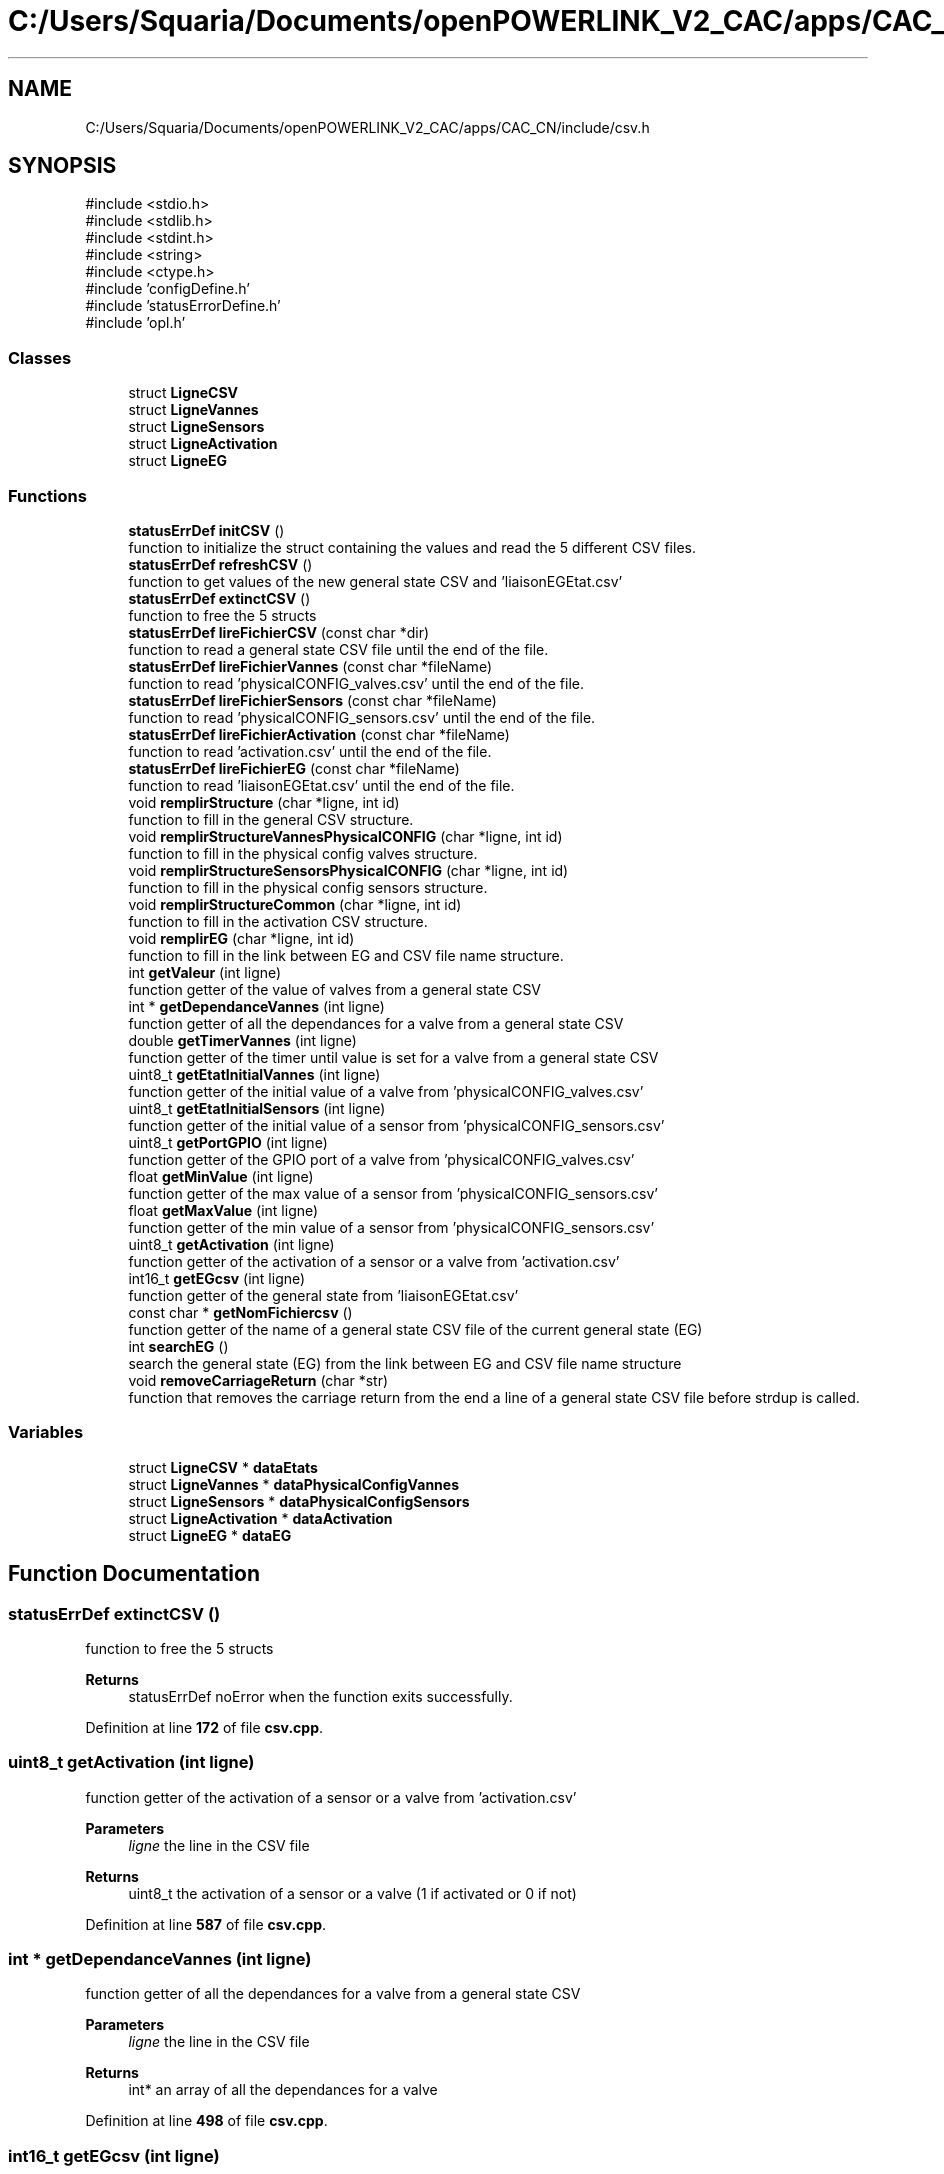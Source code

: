 .TH "C:/Users/Squaria/Documents/openPOWERLINK_V2_CAC/apps/CAC_CN/include/csv.h" 3 "Version 1.1" "CAC_CN" \" -*- nroff -*-
.ad l
.nh
.SH NAME
C:/Users/Squaria/Documents/openPOWERLINK_V2_CAC/apps/CAC_CN/include/csv.h
.SH SYNOPSIS
.br
.PP
\fR#include <stdio\&.h>\fP
.br
\fR#include <stdlib\&.h>\fP
.br
\fR#include <stdint\&.h>\fP
.br
\fR#include <string>\fP
.br
\fR#include <ctype\&.h>\fP
.br
\fR#include 'configDefine\&.h'\fP
.br
\fR#include 'statusErrorDefine\&.h'\fP
.br
\fR#include 'opl\&.h'\fP
.br

.SS "Classes"

.in +1c
.ti -1c
.RI "struct \fBLigneCSV\fP"
.br
.ti -1c
.RI "struct \fBLigneVannes\fP"
.br
.ti -1c
.RI "struct \fBLigneSensors\fP"
.br
.ti -1c
.RI "struct \fBLigneActivation\fP"
.br
.ti -1c
.RI "struct \fBLigneEG\fP"
.br
.in -1c
.SS "Functions"

.in +1c
.ti -1c
.RI "\fBstatusErrDef\fP \fBinitCSV\fP ()"
.br
.RI "function to initialize the struct containing the values and read the 5 different CSV files\&. "
.ti -1c
.RI "\fBstatusErrDef\fP \fBrefreshCSV\fP ()"
.br
.RI "function to get values of the new general state CSV and 'liaisonEGEtat\&.csv' "
.ti -1c
.RI "\fBstatusErrDef\fP \fBextinctCSV\fP ()"
.br
.RI "function to free the 5 structs "
.ti -1c
.RI "\fBstatusErrDef\fP \fBlireFichierCSV\fP (const char *dir)"
.br
.RI "function to read a general state CSV file until the end of the file\&. "
.ti -1c
.RI "\fBstatusErrDef\fP \fBlireFichierVannes\fP (const char *fileName)"
.br
.RI "function to read 'physicalCONFIG_valves\&.csv' until the end of the file\&. "
.ti -1c
.RI "\fBstatusErrDef\fP \fBlireFichierSensors\fP (const char *fileName)"
.br
.RI "function to read 'physicalCONFIG_sensors\&.csv' until the end of the file\&. "
.ti -1c
.RI "\fBstatusErrDef\fP \fBlireFichierActivation\fP (const char *fileName)"
.br
.RI "function to read 'activation\&.csv' until the end of the file\&. "
.ti -1c
.RI "\fBstatusErrDef\fP \fBlireFichierEG\fP (const char *fileName)"
.br
.RI "function to read 'liaisonEGEtat\&.csv' until the end of the file\&. "
.ti -1c
.RI "void \fBremplirStructure\fP (char *ligne, int id)"
.br
.RI "function to fill in the general CSV structure\&. "
.ti -1c
.RI "void \fBremplirStructureVannesPhysicalCONFIG\fP (char *ligne, int id)"
.br
.RI "function to fill in the physical config valves structure\&. "
.ti -1c
.RI "void \fBremplirStructureSensorsPhysicalCONFIG\fP (char *ligne, int id)"
.br
.RI "function to fill in the physical config sensors structure\&. "
.ti -1c
.RI "void \fBremplirStructureCommon\fP (char *ligne, int id)"
.br
.RI "function to fill in the activation CSV structure\&. "
.ti -1c
.RI "void \fBremplirEG\fP (char *ligne, int id)"
.br
.RI "function to fill in the link between EG and CSV file name structure\&. "
.ti -1c
.RI "int \fBgetValeur\fP (int ligne)"
.br
.RI "function getter of the value of valves from a general state CSV "
.ti -1c
.RI "int * \fBgetDependanceVannes\fP (int ligne)"
.br
.RI "function getter of all the dependances for a valve from a general state CSV "
.ti -1c
.RI "double \fBgetTimerVannes\fP (int ligne)"
.br
.RI "function getter of the timer until value is set for a valve from a general state CSV "
.ti -1c
.RI "uint8_t \fBgetEtatInitialVannes\fP (int ligne)"
.br
.RI "function getter of the initial value of a valve from 'physicalCONFIG_valves\&.csv' "
.ti -1c
.RI "uint8_t \fBgetEtatInitialSensors\fP (int ligne)"
.br
.RI "function getter of the initial value of a sensor from 'physicalCONFIG_sensors\&.csv' "
.ti -1c
.RI "uint8_t \fBgetPortGPIO\fP (int ligne)"
.br
.RI "function getter of the GPIO port of a valve from 'physicalCONFIG_valves\&.csv' "
.ti -1c
.RI "float \fBgetMinValue\fP (int ligne)"
.br
.RI "function getter of the max value of a sensor from 'physicalCONFIG_sensors\&.csv' "
.ti -1c
.RI "float \fBgetMaxValue\fP (int ligne)"
.br
.RI "function getter of the min value of a sensor from 'physicalCONFIG_sensors\&.csv' "
.ti -1c
.RI "uint8_t \fBgetActivation\fP (int ligne)"
.br
.RI "function getter of the activation of a sensor or a valve from 'activation\&.csv' "
.ti -1c
.RI "int16_t \fBgetEGcsv\fP (int ligne)"
.br
.RI "function getter of the general state from 'liaisonEGEtat\&.csv' "
.ti -1c
.RI "const char * \fBgetNomFichiercsv\fP ()"
.br
.RI "function getter of the name of a general state CSV file of the current general state (EG) "
.ti -1c
.RI "int \fBsearchEG\fP ()"
.br
.RI "search the general state (EG) from the link between EG and CSV file name structure "
.ti -1c
.RI "void \fBremoveCarriageReturn\fP (char *str)"
.br
.RI "function that removes the carriage return from the end a line of a general state CSV file before strdup is called\&. "
.in -1c
.SS "Variables"

.in +1c
.ti -1c
.RI "struct \fBLigneCSV\fP * \fBdataEtats\fP"
.br
.ti -1c
.RI "struct \fBLigneVannes\fP * \fBdataPhysicalConfigVannes\fP"
.br
.ti -1c
.RI "struct \fBLigneSensors\fP * \fBdataPhysicalConfigSensors\fP"
.br
.ti -1c
.RI "struct \fBLigneActivation\fP * \fBdataActivation\fP"
.br
.ti -1c
.RI "struct \fBLigneEG\fP * \fBdataEG\fP"
.br
.in -1c
.SH "Function Documentation"
.PP 
.SS "\fBstatusErrDef\fP extinctCSV ()"

.PP
function to free the 5 structs 
.PP
\fBReturns\fP
.RS 4
statusErrDef noError when the function exits successfully\&. 
.RE
.PP

.PP
Definition at line \fB172\fP of file \fBcsv\&.cpp\fP\&.
.SS "uint8_t getActivation (int ligne)"

.PP
function getter of the activation of a sensor or a valve from 'activation\&.csv' 
.PP
\fBParameters\fP
.RS 4
\fIligne\fP the line in the CSV file 
.RE
.PP
\fBReturns\fP
.RS 4
uint8_t the activation of a sensor or a valve (1 if activated or 0 if not) 
.RE
.PP

.PP
Definition at line \fB587\fP of file \fBcsv\&.cpp\fP\&.
.SS "int * getDependanceVannes (int ligne)"

.PP
function getter of all the dependances for a valve from a general state CSV 
.PP
\fBParameters\fP
.RS 4
\fIligne\fP the line in the CSV file 
.RE
.PP
\fBReturns\fP
.RS 4
int* an array of all the dependances for a valve 
.RE
.PP

.PP
Definition at line \fB498\fP of file \fBcsv\&.cpp\fP\&.
.SS "int16_t getEGcsv (int ligne)"

.PP
function getter of the general state from 'liaisonEGEtat\&.csv' 
.PP
\fBParameters\fP
.RS 4
\fIligne\fP the line in the CSV file 
.RE
.PP
\fBReturns\fP
.RS 4
uint16_t the value of the general state of a specific line 
.RE
.PP

.PP
Definition at line \fB598\fP of file \fBcsv\&.cpp\fP\&.
.SS "uint8_t getEtatInitialSensors (int ligne)"

.PP
function getter of the initial value of a sensor from 'physicalCONFIG_sensors\&.csv' 
.PP
\fBParameters\fP
.RS 4
\fIligne\fP the line in the CSV file 
.RE
.PP
\fBReturns\fP
.RS 4
uint8_t the initial value of the sensor 
.RE
.PP

.PP
Definition at line \fB543\fP of file \fBcsv\&.cpp\fP\&.
.SS "uint8_t getEtatInitialVannes (int ligne)"

.PP
function getter of the initial value of a valve from 'physicalCONFIG_valves\&.csv' 
.PP
\fBParameters\fP
.RS 4
\fIligne\fP the line in the CSV file 
.RE
.PP
\fBReturns\fP
.RS 4
uint8_t the initial value of the valve 
.RE
.PP

.PP
Definition at line \fB532\fP of file \fBcsv\&.cpp\fP\&.
.SS "float getMaxValue (int ligne)"

.PP
function getter of the min value of a sensor from 'physicalCONFIG_sensors\&.csv' 
.PP
\fBParameters\fP
.RS 4
\fIligne\fP the line in the CSV file 
.RE
.PP
\fBReturns\fP
.RS 4
uint8_t the min value of the sensor 
.RE
.PP

.PP
Definition at line \fB576\fP of file \fBcsv\&.cpp\fP\&.
.SS "float getMinValue (int ligne)"

.PP
function getter of the max value of a sensor from 'physicalCONFIG_sensors\&.csv' 
.PP
\fBParameters\fP
.RS 4
\fIligne\fP the line in the CSV file 
.RE
.PP
\fBReturns\fP
.RS 4
uint8_t the max value of the sensor 
.RE
.PP

.PP
Definition at line \fB565\fP of file \fBcsv\&.cpp\fP\&.
.SS "const char * getNomFichiercsv ()"

.PP
function getter of the name of a general state CSV file of the current general state (EG) 
.PP
\fBReturns\fP
.RS 4
const char* the name of a general state CSV file 
.RE
.PP

.PP
Definition at line \fB608\fP of file \fBcsv\&.cpp\fP\&.
.SS "uint8_t getPortGPIO (int ligne)"

.PP
function getter of the GPIO port of a valve from 'physicalCONFIG_valves\&.csv' 
.PP
\fBParameters\fP
.RS 4
\fIligne\fP the line in the CSV file 
.RE
.PP
\fBReturns\fP
.RS 4
uint8_t the GPIO port of the valve 
.RE
.PP

.PP
Definition at line \fB554\fP of file \fBcsv\&.cpp\fP\&.
.SS "double getTimerVannes (int ligne)"

.PP
function getter of the timer until value is set for a valve from a general state CSV 
.PP
\fBParameters\fP
.RS 4
\fIligne\fP the line in the CSV file 
.RE
.PP
\fBReturns\fP
.RS 4
double the value of the timer 
.RE
.PP

.PP
Definition at line \fB521\fP of file \fBcsv\&.cpp\fP\&.
.SS "int getValeur (int ligne)"

.PP
function getter of the value of valves from a general state CSV 
.PP
\fBParameters\fP
.RS 4
\fIligne\fP the line in the CSV file 
.RE
.PP
\fBReturns\fP
.RS 4
int the value of the valve from a specific line 
.RE
.PP

.PP
Definition at line \fB487\fP of file \fBcsv\&.cpp\fP\&.
.SS "\fBstatusErrDef\fP initCSV ()"

.PP
function to initialize the struct containing the values and read the 5 different CSV files\&. 
.PP
\fBReturns\fP
.RS 4
statusErrDef that values errAllocDataPhysValves, errAllocDataPhysSensors, errAllocDataActivation in case of a malloc allocation error or noError when the function exits successfully\&. 
.RE
.PP

.PP
Definition at line \fB61\fP of file \fBcsv\&.cpp\fP\&.
.SS "\fBstatusErrDef\fP lireFichierActivation (const char * fileName)"

.PP
function to read 'activation\&.csv' until the end of the file\&. 
.PP
\fBParameters\fP
.RS 4
\fIfileName\fP location and name of the CSV file to read 
.RE
.PP
\fBReturns\fP
.RS 4
statusErrDef errOpenPhysSensorsFile when the file fails to open, noError when the function exits successfully\&. 
.RE
.PP

.PP
Definition at line \fB329\fP of file \fBcsv\&.cpp\fP\&.
.SS "\fBstatusErrDef\fP lireFichierCSV (const char * dir)"

.PP
function to read a general state CSV file until the end of the file\&. 
.PP
\fBParameters\fP
.RS 4
\fIdir\fP location of the CSV file to read 
.RE
.PP
\fBReturns\fP
.RS 4
statusErrDef errEGNotFoundInFile general code (EG) not found in liaisonEGEtat\&.csv linked with the CSV file name, errOpenEtatsFile when the file fails to open, noError when the function exits successfully\&. 
.RE
.PP

.PP
Definition at line \fB225\fP of file \fBcsv\&.cpp\fP\&.
.SS "\fBstatusErrDef\fP lireFichierEG (const char * fileName)"

.PP
function to read 'liaisonEGEtat\&.csv' until the end of the file\&. 
.PP
\fBParameters\fP
.RS 4
\fIfileName\fP location and name of the CSV file to read 
.RE
.PP
\fBReturns\fP
.RS 4
statusErrDef errOpenEGFile when the file fails to open, noError when the function exits successfully\&. 
.RE
.PP

.PP
Definition at line \fB192\fP of file \fBcsv\&.cpp\fP\&.
.SS "\fBstatusErrDef\fP lireFichierSensors (const char * fileName)"

.PP
function to read 'physicalCONFIG_sensors\&.csv' until the end of the file\&. 
.PP
\fBParameters\fP
.RS 4
\fIfileName\fP location and name of the CSV file to read 
.RE
.PP
\fBReturns\fP
.RS 4
statusErrDef errOpenPhysSensorsFile when the file fails to open, noError when the function exits successfully\&. 
.RE
.PP

.PP
Definition at line \fB298\fP of file \fBcsv\&.cpp\fP\&.
.SS "\fBstatusErrDef\fP lireFichierVannes (const char * fileName)"

.PP
function to read 'physicalCONFIG_valves\&.csv' until the end of the file\&. 
.PP
\fBParameters\fP
.RS 4
\fIfileName\fP location and name of the CSV file to read 
.RE
.PP
\fBReturns\fP
.RS 4
statusErrDef errOpenPhysValvesFile when the file fails to open, noError when the function exits successfully\&. 
.RE
.PP

.PP
Definition at line \fB267\fP of file \fBcsv\&.cpp\fP\&.
.SS "\fBstatusErrDef\fP refreshCSV ()"

.PP
function to get values of the new general state CSV and 'liaisonEGEtat\&.csv' 
.PP
\fBReturns\fP
.RS 4
statusErrDef that values errAllocDataEG , errAllocDataEtats, in case of a malloc allocation error or noError when the function exits successfully\&. 
.RE
.PP

.PP
Definition at line \fB127\fP of file \fBcsv\&.cpp\fP\&.
.SS "void removeCarriageReturn (char * str)"

.PP
function that removes the carriage return from the end a line of a general state CSV file before strdup is called\&. 
.PP
\fBParameters\fP
.RS 4
\fIstr\fP the line in the CSV file 
.RE
.PP

.PP
Definition at line \fB624\fP of file \fBcsv\&.cpp\fP\&.
.SS "void remplirEG (char * ligne, int id)"

.PP
function to fill in the link between EG and CSV file name structure\&. 
.PP
\fBParameters\fP
.RS 4
\fIligne\fP the CSV line to read\&. 
.br
\fIid\fP the position of the line in the CSV file\&. 
.RE
.PP

.PP
Definition at line \fB462\fP of file \fBcsv\&.cpp\fP\&.
.SS "void remplirStructure (char * ligne, int id)"

.PP
function to fill in the general CSV structure\&. 
.PP
\fBParameters\fP
.RS 4
\fIligne\fP the CSV line to read\&. 
.br
\fIid\fP the position of the line in the CSV file\&. 
.RE
.PP

.PP
Definition at line \fB357\fP of file \fBcsv\&.cpp\fP\&.
.SS "void remplirStructureCommon (char * ligne, int id)"

.PP
function to fill in the activation CSV structure\&. 
.PP
\fBParameters\fP
.RS 4
\fIligne\fP the CSV line to read\&. 
.br
\fIid\fP the position of the line in the CSV file\&. 
.RE
.PP

.PP
Definition at line \fB442\fP of file \fBcsv\&.cpp\fP\&.
.SS "void remplirStructureSensorsPhysicalCONFIG (char * ligne, int id)"

.PP
function to fill in the physical config sensors structure\&. 
.PP
\fBParameters\fP
.RS 4
\fIligne\fP the CSV line to read\&. 
.br
\fIid\fP the position of the line in the CSV file\&. 
.RE
.PP

.PP
Definition at line \fB418\fP of file \fBcsv\&.cpp\fP\&.
.SS "void remplirStructureVannesPhysicalCONFIG (char * ligne, int id)"

.PP
function to fill in the physical config valves structure\&. 
.PP
\fBParameters\fP
.RS 4
\fIligne\fP the CSV line to read\&. 
.br
\fIid\fP the position of the line in the CSV file\&. 
.RE
.PP

.PP
Definition at line \fB396\fP of file \fBcsv\&.cpp\fP\&.
.SS "int searchEG ()"

.PP
search the general state (EG) from the link between EG and CSV file name structure 
.PP
\fBReturns\fP
.RS 4
int the general state (EG) 
.RE
.PP

.PP
Definition at line \fB644\fP of file \fBcsv\&.cpp\fP\&.
.SH "Variable Documentation"
.PP 
.SS "struct \fBLigneActivation\fP* dataActivation\fR [extern]\fP"

.PP
Definition at line \fB43\fP of file \fBcsv\&.cpp\fP\&.
.SS "struct \fBLigneEG\fP* dataEG\fR [extern]\fP"

.PP
Definition at line \fB51\fP of file \fBcsv\&.cpp\fP\&.
.SS "struct \fBLigneCSV\fP* dataEtats\fR [extern]\fP"

.PP
Definition at line \fB20\fP of file \fBcsv\&.cpp\fP\&.
.SS "struct \fBLigneSensors\fP* dataPhysicalConfigSensors\fR [extern]\fP"

.PP
Definition at line \fB36\fP of file \fBcsv\&.cpp\fP\&.
.SS "struct \fBLigneVannes\fP* dataPhysicalConfigVannes\fR [extern]\fP"

.PP
Definition at line \fB28\fP of file \fBcsv\&.cpp\fP\&.
.SH "Author"
.PP 
Generated automatically by Doxygen for CAC_CN from the source code\&.
